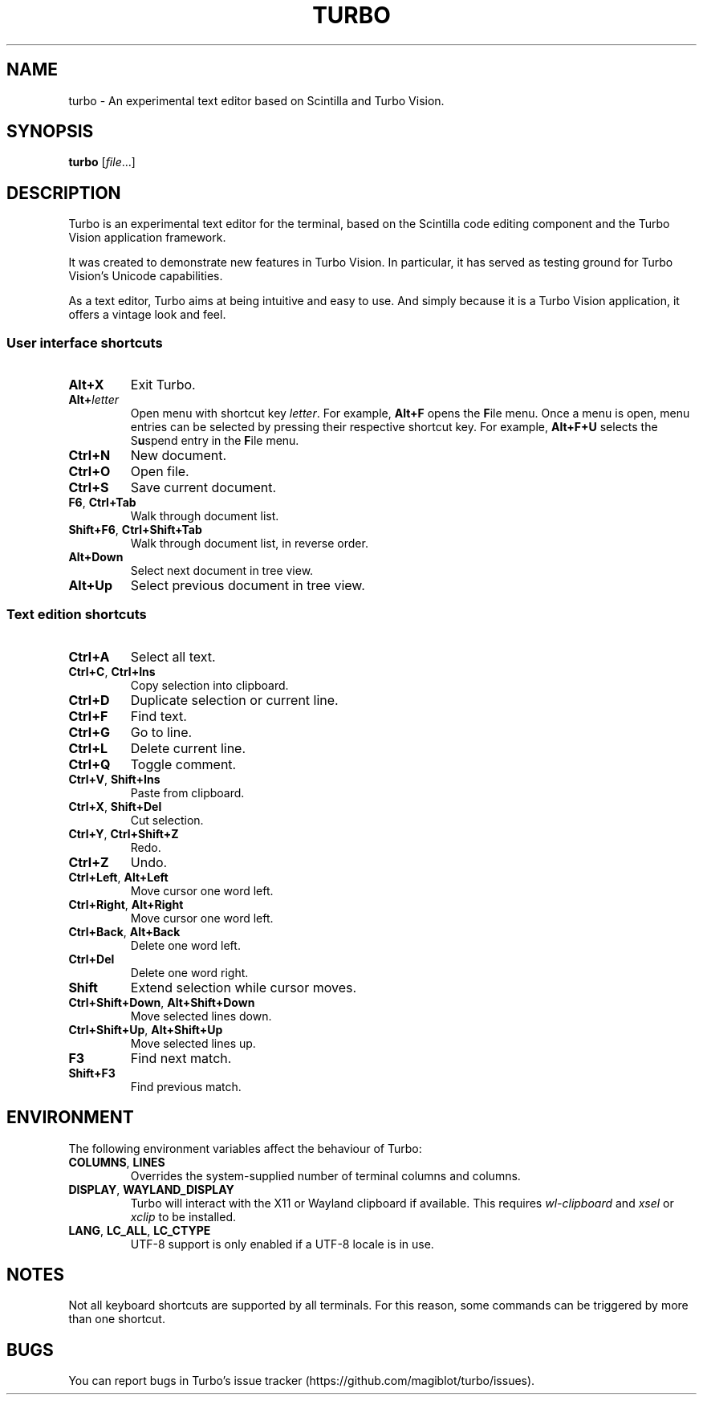 .TH TURBO 1 "4 January 2023"
.SH NAME
turbo \- An experimental text editor based on Scintilla and Turbo Vision.
.SH SYNOPSIS
\fBturbo\fR [\fIfile\fR...]
.SH DESCRIPTION
.PP
Turbo is an experimental text editor for the terminal, based on the Scintilla code editing component and the Turbo Vision application framework.
.PP
It was created to demonstrate new features in Turbo Vision.
In particular, it has served as testing ground for Turbo Vision's Unicode capabilities.
.PP
As a text editor, Turbo aims at being intuitive and easy to use.
And simply because it is a Turbo Vision application, it offers a vintage look and feel.
.SS User interface shortcuts
.TP
\fBAlt+X\fR
Exit Turbo.
.TP
\fBAlt+\fIletter\fR
Open menu with shortcut key \fIletter\fR.
For example, \fBAlt+F\fR opens the \fBF\fRile menu.
Once a menu is open, menu entries can be selected by pressing their respective shortcut key.
For example, \fBAlt+F+U\fR selects the S\fBu\fRspend entry in the \fBF\fRile menu.
.TP
\fBCtrl+N\fR
New document.
.TP
\fBCtrl+O\fR
Open file.
.TP
\fBCtrl+S\fR
Save current document.
.TP
\fBF6\fR, \fBCtrl+Tab\fR
Walk through document list.
.TP
\fBShift+F6\fR, \fBCtrl+Shift+Tab\fR
Walk through document list, in reverse order.
.TP
\fBAlt+Down\fR
Select next document in tree view.
.TP
\fBAlt+Up\fR
Select previous document in tree view.
.SS Text edition shortcuts
.TP
\fBCtrl+A\fR
Select all text.
.TP
\fBCtrl+C\fR, \fBCtrl+Ins\fR
Copy selection into clipboard.
.TP
\fBCtrl+D\fR
Duplicate selection or current line.
.TP
\fBCtrl+F\fR
Find text.
.TP
\fBCtrl+G\fR
Go to line.
.TP
\fBCtrl+L\fR
Delete current line.
.TP
\fBCtrl+Q\fR
Toggle comment.
.TP
\fBCtrl+V\fR, \fBShift+Ins\fR
Paste from clipboard.
.TP
\fBCtrl+X\fR, \fBShift+Del\fR
Cut selection.
.TP
\fBCtrl+Y\fR, \fBCtrl+Shift+Z\fR
Redo.
.TP
\fBCtrl+Z\fR
Undo.
.TP
\fBCtrl+Left\fR, \fBAlt+Left\fR
Move cursor one word left.
.TP
\fBCtrl+Right\fR, \fBAlt+Right\fR
Move cursor one word left.
.TP
\fBCtrl+Back\fR, \fBAlt+Back\fR
Delete one word left.
.TP
\fBCtrl+Del\fR
Delete one word right.
.TP
\fBShift\fR
Extend selection while cursor moves.
.TP
\fBCtrl+Shift+Down\fR, \fBAlt+Shift+Down\fR
Move selected lines down.
.TP
\fBCtrl+Shift+Up\fR, \fBAlt+Shift+Up\fR
Move selected lines up.
.TP
\fBF3\fR
Find next match.
.TP
\fBShift+F3\fR
Find previous match.
.SH ENVIRONMENT
.PP
The following environment variables affect the behaviour of Turbo:
.TP
\fBCOLUMNS\fR, \fBLINES\fR
Overrides the system-supplied number of terminal columns and columns.
.TP
\fBDISPLAY\fR, \fBWAYLAND_DISPLAY\fR
Turbo will interact with the X11 or Wayland clipboard if available.
This requires \fIwl-clipboard\fR and \fIxsel\fR or \fIxclip\fR to be installed.
.TP
\fBLANG\fR, \fBLC_ALL\fR, \fBLC_CTYPE\fR
UTF-8 support is only enabled if a UTF-8 locale is in use.
.SH NOTES
Not all keyboard shortcuts are supported by all terminals.
For this reason, some commands can be triggered by more than one shortcut.
.SH BUGS
You can report bugs in Turbo's issue tracker (https://github.com/magiblot/turbo/issues).

